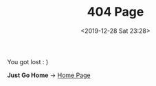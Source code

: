 #+DATE: <2019-12-28 Sat 23:28>
#+TITLE: 404 Page

[[https://www.rosesor.com/images/bg/views.gif]]

You got lost : )

*Just Go Home* → [[https://www.rosesor.com][Home Page]]
